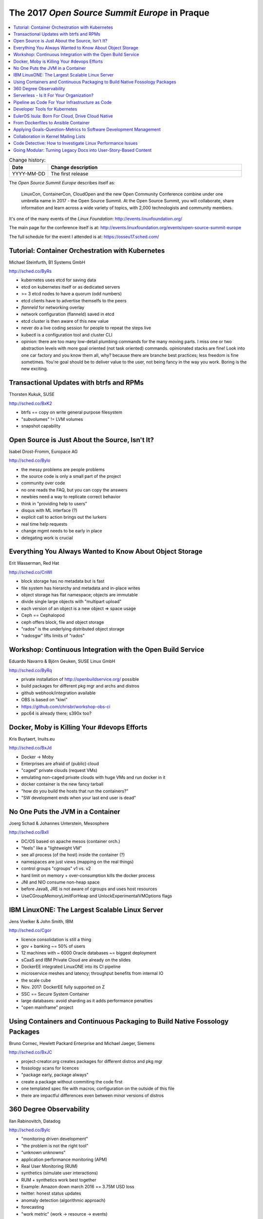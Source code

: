 
.. post::
   :tags: conferences
   :title: The 2017 Open Source Summit Europe in Praque

.. spelling::
   todo



==============================================
The 2017 *Open Source Summit Europe* in Praque
==============================================




.. todo:: abstract

.. contents::
    :local:
    :backlinks: top

.. todo:: date

.. list-table:: Change history:
   :widths: 1 5
   :header-rows: 1

   * - Date
     - Change description
   * - YYYY-MM-DD
     - The first release

The *Open Source Summit Europe* describes itself as:

    LinuxCon, ContainerCon, CloudOpen and the new Open Community
    Conference combine under one umbrella name in 2017 - the Open
    Source Summit. At the Open Source Summit, you will collaborate,
    share information and learn across a wide variety of topics,
    with 2,000 technologists and community members.

It's one of the many events of the *Linux Foundation*:
http://events.linuxfoundation.org/

The main page for the conference itself is at:
http://events.linuxfoundation.org/events/open-source-summit-europe

The full schedule for the event I attended is at:
https://osseu17.sched.com/




Tutorial: Container Orchestration with Kubernetes
=================================================

Michael Steinfurth, B1 Systems GmbH

http://sched.co/ByRs

* kubernetes uses etcd for saving data
* etcd on kubernetes itself or as dedicated servers
* >= 3 etcd nodes to have a quorum (odd numbers)
* etcd clients have to advertise themselfs to the peers
* *flanneld* for networking overlay
* network configuration (flanneld) saved in etcd
* etcd cluster is then aware of this new value
* never do a live coding session for people to repeat the steps live
* kubectl is a configuration tool and cluster CLI
* opinion: there are too many low-detail plumbing commands for the many
  moving parts. I miss one or two abstraction levels with more goal
  oriented (not task oriented) commands. opinionated stacks are fine!
  Look into one car factory and you know them all, why? because
  there are branche best practices; less freedom is fine sometimes.
  You're goal should be to deliver value to the user, not being
  fancy in the way you work. Boring is the new exciting.






Transactional Updates with btrfs and RPMs
=========================================

Thorsten Kukuk, SUSE

http://sched.co/BxK2

* btrfs == copy on write general purpose filesystem
* "subvolumes" != LVM volumes
* snapshot capability



Open Source is Just About the Source, Isn't It?
===============================================

Isabel Drost-Fromm, Europace AG

http://sched.co/ByIo

* the messy problems are people problems
* the source code is only a small part of the project
* community over code
* no one reads the FAQ, but you can copy the answers
* newbies need a way to replicate correct behavior
* think in "providing help to users"
* disqus with ML interface (?)
* explicit call to action brings out the lurkers
* real time help requests
* change mgmt needs to be early in place
* delegating work is crucial



Everything You Always Wanted to Know About Object Storage
=========================================================

Erit Wasserman, Red Hat

http://sched.co/CnWI

* block storage has no metadata but is fast
* file system has hierarchy and metadata and in-place writes
* object storage has flat namespace; objects are immutable
* divide single large objects with "multipart upload"
* each version of an object is a new object => space usage
* Ceph == Cephalopod
* ceph offers block, file and object storage
* "rados" is the underlying distributed object storage
* "radosgw" lifts limits of "rados"



Workshop: Continuous Integration with the Open Build Service
============================================================

Eduardo Navarro & Björn Geuken, SUSE Linux GmbH

http://sched.co/ByRq

* private installation of http://openbuildservice.org/ possible
* build packages for different pkg mgr and archs and distros
* github webhook/integration available
* OBS is based on "kiwi"
* https://github.com/chrisbr/workshop-obs-ci
* ppc64 is already there; s390x too?



Docker, Moby is Killing Your #devops Efforts
============================================

Kris Buytaert, Inuits.eu

http://sched.co/BxJd

* Docker -> Moby
* Enterprises are afraid of (public) cloud
* "caged" private clouds (request VMs)
* emulating non-caged private clouds with huge
  VMs and run docker in it
* docker container is the new fancy tarball
* "how do you build the hosts that run the containers?"
* "SW development ends when your last end user is dead"



No One Puts the JVM in a Container
==================================

Joerg Schad & Johannes Unterstein, Mesosphere

http://sched.co/BxIl

* DC/OS based on apache mesos (container orch.)
* "feels" like a "lightweight VM"
* see all process (of the host) inside the container (?)
* namespaces are just views (mapping on the real things)
* control groups "cgroups" v1 vs. v2
* hard limit on memory + over-consumption kills the docker process
* JNI and NIO consume non-heap space
* before Java8, JRE is not aware of cgroups and uses host resources
* UseCGroupMemoryLimitForHeap and UnlockExperimentalVMOptions flags



IBM LinuxONE: The Largest Scalable Linux Server
===============================================

Jens Voelker & John Smith, IBM

http://sched.co/Cgor

* licence consolidation is still a thing
* gov + banking ~= 50% of users
* 12 machines with ~ 6000 Oracle databases ~= biggest deployment
* sCaaS and IBM Private Cloud are already on the slides
* DockerEE integrated LinuxONE into its CI pipeline
* microservice meshes and latency; throughput benefits from internal IO
* the scale cube
* Nov. 2017: DockerEE fully supported on Z
* SSC == Secure System Container
* large databases: avoid sharding as it adds performance penalties
* "open mainframe" project


Using Containers and Continuous Packaging to Build Native Fossology Packages
============================================================================

Bruno Cornec, Hewlett Packard Enterprise and Michael Jaeger, Siemens

http://sched.co/BxJC

* project-creator.org creates packages for different distros and pkg mgr
* fossology scans for licences
* "package early, package always"
* create a package without commiting the code first
* one templated spec file with macros; configuration on the outside of this file
* there are impactful differences even between minor versions of distros



360 Degree Observability
========================

Ilan Rabinovitch, Datadog

http://sched.co/ByIc

* "monitoring driven development"
* "the problem is not the right tool"
* "unknown unknowns"
* application performance monitoring (APM)
* Real User Monitoring (RUM)
* synthetics (simulate user interactions)
* RUM + synthetics work best together
* Example: Amazon down march 2016 == 3.75M USD loss
* twitter: honest status updates
* anomaly detection (algorithmic approach)
* forecasting
* "work metric" (work -> resource -> events)



Serverless - Is It For Your Organization?
=========================================

Michael Bright, HPE

http://sched.co/BxIz

* don't care about servers
* *backend as a service* (BaaS)
* billing as you go on a very granular level
* event driven
* useful for glue-logic / periodic tasks / short-lived
* mostly based on re-used / recycled containers
* ~3 years old



Pipeline as Code For Your Infrastructure as Code
================================================

Kris Buytaert, Inuits.eu

http://sched.co/BxIo

* CLAMS: Culture, Lean, Automation, Measurement, Sharing
* CI prereq of "continues delivery" prereq of "continues deployment"
* measure of success: deploy FR at 5pm and go home and be confident
* version your automation code
* testing for IaC equals monitoring (== acceptance test)
* "pipeline sprawl" (same issue like "image sprawl")
* *pipelineDSL*  vs. *Jenkins Job DSL*
* don't click around in the UI!
* IaC as a means to do DR (in case the user data is saved)



Developer Tools for Kubernetes
==============================

Michelle Noorali & Matt Butcher, Microsoft

http://sched.co/CexK

* distinguish applications based on their lifespan (serverless vs. web app)
* event-driven typically short-lifed
* stateful vs. stateless
* *helm* packages stuff for kubernetes
* *draft* automates the *helm* stuff
* *draft* hides complexity of kubernetes
* *cognitive load* as a complexity unit?
* *pack* does ???
* *brigage* is event-driven pipeline action stuff for k8s



EulerOS Isula: Born For Cloud, Drive Cloud Native
=================================================

Wei Xiong, Huawei

http://sched.co/Cflp

* unified platform fo device, pipe, cloud (?)
* OS package dependencies get hard to maintain
* trend of moving away to generic linux to single purpose Linux
* crate multiple single purpose linuxe
* basically follows the divide and conquer strategy for problems
* build assembly lines with the smaller parts
* 30-50% are moving to container (target: ~90% in 2y)
* Huaweis public cloud "Atlas"
* secured container based on KVM
* https://github.com/euleros/isula



From Dockerfiles to Ansible Container
=====================================

Tomas Tomecek, Red Hat

http://sched.co/BxIW

* Dockerfiles can get easily hard to read
* parsing/linting is hard due to missing spec of the file format
* quality/freshness/maintenance of images varies
* ansible-container makes things readable/flexible/reusable
* moby buildkit could lift the limitations of Dockerfile



Applying Goals-Question-Metrics to Software Development Management
==================================================================

Jose Manrique Lopez de la Fuente, Bitergia

http://sched.co/ByIM

* https://en.wikipedia.org/wiki/GQM
* inner source
* DevOps framework CALMS
* CHAOSS analytics software



Collaboration in Kernel Mailing Lists
=====================================

Dawn Foster, The Scale Factory

http://sched.co/BxIH

* task affeliation > company affeliation
* timezone pain gets mitigated
* professional relationships get stronger with f2f conferences
* interesting visualization of (strength of) collaboration



Code Detective: How to Investigate Linux Performance Issues
===========================================================

Gabriel Krisman, Collabora

http://sched.co/BxIA

* Amdahl's law
* hot code
* **premature** optimization
* ``perf`` profiling
* CPU cache gets destroyed / fetching from memory is expensive ``cache-misses``
* "branch prediction" ``branch-misses``
* compiler optimizes better than you
* learn performance/profiling tools
* use common algorithms / avoid being fancy
* col.la/blog shows code snippets



Going Modular: Turning Legacy Docs into User-Story-Based Content
================================================================

Robert Kratky, Red Hat

http://sched.co/ByIP

issue:

* (legacy) meassure of success: comprehensiveness
* hard to read and write

why:

* less monolithic; smaller now
* delivery cyclces

user story

* messaure of success: user achieves specific goals
* very selective content

assembly

* templates
* action oriented
* modular
